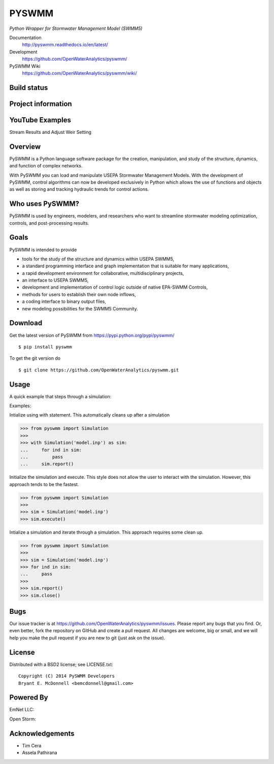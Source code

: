 PYSWMM 
======

*Python Wrapper for Stormwater Management Model (SWMM5)*

Documentation
	http://pyswmm.readthedocs.io/en/latest/
Development
	https://github.com/OpenWaterAnalytics/pyswmm/
PySWMM Wiki 
	https://github.com/OpenWaterAnalytics/pyswmm/wiki/

Build status
------------
|appveyor status| |circleci status| |travisci status| |scrutinizer|

Project information
-------------------
|docs| |license| |pypi version|

.. |appveyor status| image:: https://ci.appveyor.com/api/projects/status/jjxpum62nf8ajcar/branch/master?svg=true
   :target: https://ci.appveyor.com/project/OpenWaterAnalytics/pyswmm
   :alt: Appveyor build status
.. |circleci status| image:: https://circleci.com/gh/OpenWaterAnalytics/pyswmm/tree/master.svg?style=shield
   :target: https://circleci.com/gh/OpenWaterAnalytics/pyswmm/tree/master
   :alt: Circle-CI build status
.. |travisci status| image:: https://travis-ci.org/OpenWaterAnalytics/pyswmm.svg?branch=master
   :target: https://travis-ci.org/OpenWaterAnalytics/pyswmm
   :alt: Travis-CI build status
.. |scrutinizer| image:: https://scrutinizer-ci.com/g/OpenWaterAnalytics/pyswmm/badges/quality-score.png?b=master
   :target: https://scrutinizer-ci.com/g/OpenWaterAnalytics/pyswmm/?branch=master
   :alt: Scrutinizer Code Quality
.. |license| image:: https://img.shields.io/pypi/l/pyswmm.svg
   :target: LICENSE.txt
   :alt: License
.. |pypi version| image:: https://img.shields.io/pypi/v/pyswmm.svg
   :target: https://pypi.python.org/pypi/pyswmm/
   :alt: Latest PyPI version
.. |docs| image:: https://readthedocs.org/projects/pyswmm/badge/?version=latest
   :target: http://pyswmm.readthedocs.io/en/latest/?badge=latest
   :alt: Documentation Status	
   
	  
YouTube Examples
----------------
Stream Results and Adjust Weir Setting
	.. image:: http://img.youtube.com/vi/U5Z0NXTEjHE/0.jpg
	  :target: http://www.youtube.com/watch?v=U5Z0NXTEjHE

Overview
--------

PySWMM is a Python language software package for the creation, 
manipulation, and study of the structure, dynamics, and function of complex networks.  

With PySWMM you can load and manipulate USEPA Stormwater Management Models. 
With the development of PySWMM, control algorithms can now be developed exclusively 
in Python which allows the use of functions and objects as well as storing and 
tracking hydraulic trends for control actions.

Who uses PySWMM?
----------------

PySWMM is used by engineers, modelers, and researchers who want to streamline 
stormwater modeling optimization, controls, and post-processing results. 
  
Goals
-----
PySWMM is intended to provide

-  tools for the study of the structure and
   dynamics within USEPA SWMM5,

-  a standard programming interface and graph implementation that is suitable
   for many applications, 

-  a rapid development environment for collaborative, multidisciplinary
   projects,

-  an interface to USEPA SWMM5, 

-  development and implementation of control logic outside of native EPA-SWMM Controls,

-  methods for users to establish their own node inflows,

-  a coding interface to binary output files, 

-  new modeling possibilities for the SWMM5 Community.

Download
--------

Get the latest version of PySWMM from
https://pypi.python.org/pypi/pyswmm/

::

	$ pip install pyswmm
	
To get the git version do

::

	$ git clone https://github.com/OpenWaterAnalytics/pyswmm.git


Usage
-----

A quick example that steps through a simulation:

Examples:

Intialize using with statement.  This automatically cleans up
after a simulation

>>> from pyswmm import Simulation
>>>       
>>> with Simulation('model.inp') as sim:
...     for ind in sim:
...         pass
...     sim.report()


Initialize the simulation and execute.  This style does not allow
the user to interact with the simulation.  However, this approach
tends to be the fastest. 

>>> from pyswmm import Simulation
>>>   
>>> sim = Simulation('model.inp')        
>>> sim.execute()	


Intialize a simulation and iterate through a simulation. This
approach requires some clean up.

>>> from pyswmm import Simulation
>>>    
>>> sim = Simulation('model.inp')
>>> for ind in sim:
...     pass
>>>     
>>> sim.report()
>>> sim.close()	
	
Bugs
----

Our issue tracker is at https://github.com/OpenWaterAnalytics/pyswmm/issues.
Please report any bugs that you find.  Or, even better, fork the repository on
GitHub and create a pull request.  All changes are welcome, big or small, and we
will help you make the pull request if you are new to git
(just ask on the issue).

License
-------

Distributed with a BSD2 license; see LICENSE.txt::

   Copyright (C) 2014 PySWMM Developers
   Bryant E. McDonnell <bemcdonnell@gmail.com>

Powered By
----------

EmNet LLC:
	.. image:: http://emnet.net/templates/emnet/images/footer_logo.png
	  :target: http://emnet.net/
Open Storm:
    .. image:: https://avatars2.githubusercontent.com/u/28744644?v=3&s=200
      :target: http://open-storm.org/

Acknowledgements
----------------

- Tim Cera
- Assela Pathirana



